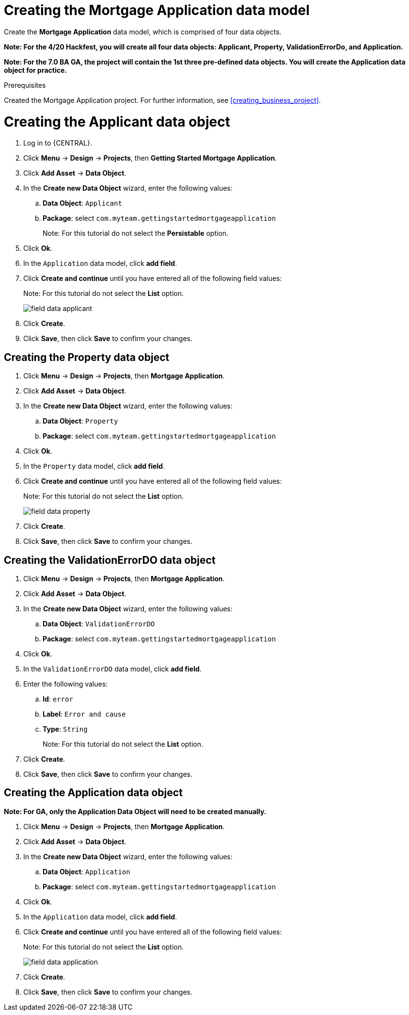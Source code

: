 [id='_defining_a_data_model']
= Creating the Mortgage Application data model

Create the *Mortgage Application* data model, which is comprised of four data objects.

*Note: For the 4/20 Hackfest, you will create all four data objects: Applicant, Property, ValidationErrorDo, and Application.*

*Note: For the 7.0 BA GA, the project will contain the 1st three pre-defined data objects. You will create the Application data object for practice.*

.Prerequisites

Created the Mortgage Application project. For further information, see <<creating_business_project>>.

= Creating the Applicant data object
. Log in to {CENTRAL}.
. Click *Menu* -> *Design* -> *Projects*, then *Getting Started Mortgage Application*.
. Click *Add Asset* -> *Data Object*.
. In the *Create new Data Object* wizard, enter the following values:
.. *Data Object*: `Applicant`
.. *Package*: select `com.myteam.gettingstartedmortgageapplication`
+
Note: For this tutorial do not select the *Persistable* option.

. Click *Ok*.
. In the `Application` data model, click *add field*.
. Click *Create and continue* until you have entered all of the following field values:
+
Note: For this tutorial do not select the *List* option.
+
image::field-data-applicant.png[]

. Click *Create*.
. Click *Save*, then click *Save* to confirm your changes.

== Creating the Property data object
. Click *Menu* -> *Design* -> *Projects*, then *Mortgage Application*.
. Click *Add Asset* -> *Data Object*.
. In the *Create new Data Object* wizard, enter the following values:
.. *Data Object*: `Property`
.. *Package*: select `com.myteam.gettingstartedmortgageapplication`
. Click *Ok*.
. In the `Property` data model, click *add field*.
. Click *Create and continue* until you have entered all of the following field values:
+
Note: For this tutorial do not select the *List* option.
+
image::field-data-property.png[]

. Click *Create*.
. Click *Save*, then click *Save* to confirm your changes.

== Creating the ValidationErrorDO data object
. Click *Menu* -> *Design* -> *Projects*, then *Mortgage Application*.
. Click *Add Asset* -> *Data Object*.
. In the *Create new Data Object* wizard, enter the following values:
.. *Data Object*: `ValidationErrorDO`
.. *Package*: select `com.myteam.gettingstartedmortgageapplication`
. Click *Ok*.
. In the `ValidationErrorDO` data model, click *add field*.
. Enter the following values:
.. *Id*: `error`
.. *Label*: `Error and cause`
.. *Type*: `String`
+
Note: For this tutorial do not select the *List* option.
. Click *Create*.
. Click *Save*, then click *Save* to confirm your changes.

== Creating the Application data object

*Note: For GA, only the Application Data Object will need to be created manually.*

. Click *Menu* -> *Design* -> *Projects*, then *Mortgage Application*.
. Click *Add Asset* -> *Data Object*.
. In the *Create new Data Object* wizard, enter the following values:
.. *Data Object*: `Application`
.. *Package*: select `com.myteam.gettingstartedmortgageapplication`
. Click *Ok*.
. In the `Application` data model, click *add field*.
. Click *Create and continue* until you have entered all of the following field values:
+
Note: For this tutorial do not select the *List* option.
+
image::field-data-application.png[]

. Click *Create*.
. Click *Save*, then click *Save* to confirm your changes.
